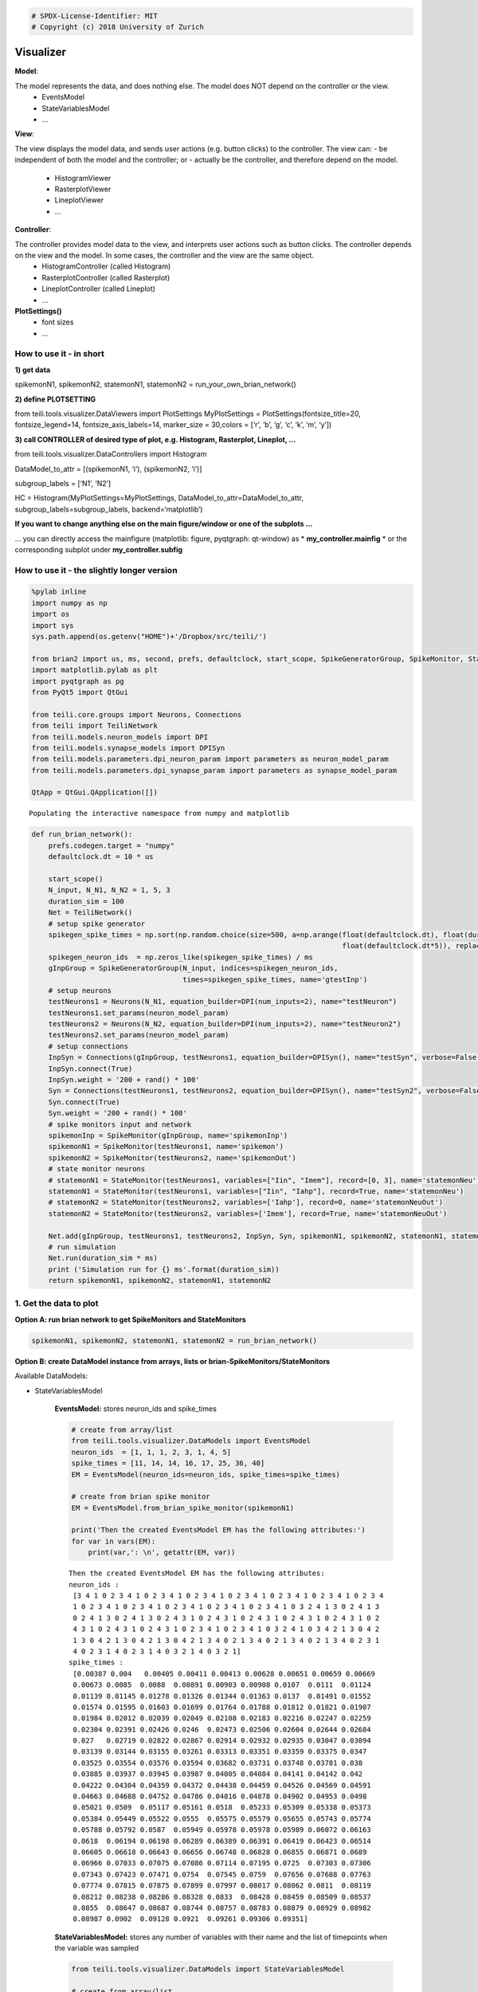 
.. code:: ipython3

    # SPDX-License-Identifier: MIT
    # Copyright (c) 2018 University of Zurich

Visualizer
=================================

**Model**: 

The model represents the data, and does nothing else. The model does NOT depend on the controller or the view.
   -  EventsModel
   -  StateVariablesModel
   -  …

**View**:

The view displays the model data, and sends user actions (e.g. button clicks) to the controller. The view can:
-  be independent of both the model and the controller; or
-  actually be the controller, and therefore depend on the model.
   -  HistogramViewer
   -  RasterplotViewer
   -  LineplotViewer
   -  …

**Controller**:

The controller provides model data to the view, and interprets user actions such as button clicks. The controller depends on the view and the model. In some cases, the controller and the view are the same object.
   -  HistogramController (called Histogram)
   -  RasterplotController (called Rasterplot)
   -  LineplotController (called Lineplot)
   -  …

**PlotSettings()**
   -  font sizes
   -  …

How to use it - in short
~~~~~~~~~~~~~~~~~~~~~~~~

**1) get data**

spikemonN1, spikemonN2, statemonN1, statemonN2 =
run_your_own_brian_network()

**2) define PLOTSETTING**

from teili.tools.visualizer.DataViewers import PlotSettings
MyPlotSettings = PlotSettings(fontsize_title=20, fontsize_legend=14,
fontsize_axis_labels=14, marker_size = 30,colors = [‘r’, ‘b’, ‘g’, ‘c’,
‘k’, ‘m’, ‘y’])

**3) call CONTROLLER of desired type of plot, e.g. Histogram,
Rasterplot, Lineplot, …**

from teili.tools.visualizer.DataControllers import Histogram

DataModel_to_attr = [(spikemonN1, ‘i’), (spikemonN2, ‘i’)]

subgroup_labels = [‘N1’, ‘N2’]

HC = Histogram(MyPlotSettings=MyPlotSettings, DataModel_to_attr=DataModel_to_attr, subgroup_labels=subgroup_labels, backend=‘matplotlib’)

**If you want to change anything else on the main figure/window or one of the subplots …**

… you can directly access the mainfigure (matplotlib: figure, pyqtgraph:
qt-window) as \* **my_controller.mainfig** \* or the corresponding
subplot under **my_controller.subfig**


How to use it - the slightly longer version
~~~~~~~~~~~~~~~~~~~~~~~~~~~~~~~~~~~~~~~~~~~~~~~~~~~~~~~~~~~~~~~~~~~~~~~~~~~~~~~~~~~~~~
.. code:: ipython3

    %pylab inline
    import numpy as np
    import os
    import sys
    sys.path.append(os.getenv("HOME")+'/Dropbox/src/teili/')
    
    from brian2 import us, ms, second, prefs, defaultclock, start_scope, SpikeGeneratorGroup, SpikeMonitor, StateMonitor
    import matplotlib.pylab as plt
    import pyqtgraph as pg
    from PyQt5 import QtGui
    
    from teili.core.groups import Neurons, Connections
    from teili import TeiliNetwork
    from teili.models.neuron_models import DPI
    from teili.models.synapse_models import DPISyn
    from teili.models.parameters.dpi_neuron_param import parameters as neuron_model_param
    from teili.models.parameters.dpi_synapse_param import parameters as synapse_model_param
    
    QtApp = QtGui.QApplication([])


.. parsed-literal::

    Populating the interactive namespace from numpy and matplotlib


.. code:: ipython3

    def run_brian_network():
        prefs.codegen.target = "numpy"
        defaultclock.dt = 10 * us
        
        start_scope()
        N_input, N_N1, N_N2 = 1, 5, 3
        duration_sim = 100
        Net = TeiliNetwork()
        # setup spike generator
        spikegen_spike_times = np.sort(np.random.choice(size=500, a=np.arange(float(defaultclock.dt), float(duration_sim*ms)*0.9,
                                                                              float(defaultclock.dt*5)), replace=False)) * second
        spikegen_neuron_ids  = np.zeros_like(spikegen_spike_times) / ms
        gInpGroup = SpikeGeneratorGroup(N_input, indices=spikegen_neuron_ids,
                                        times=spikegen_spike_times, name='gtestInp')
        # setup neurons
        testNeurons1 = Neurons(N_N1, equation_builder=DPI(num_inputs=2), name="testNeuron")
        testNeurons1.set_params(neuron_model_param)
        testNeurons2 = Neurons(N_N2, equation_builder=DPI(num_inputs=2), name="testNeuron2")
        testNeurons2.set_params(neuron_model_param)
        # setup connections
        InpSyn = Connections(gInpGroup, testNeurons1, equation_builder=DPISyn(), name="testSyn", verbose=False)
        InpSyn.connect(True)
        InpSyn.weight = '200 + rand() * 100'
        Syn = Connections(testNeurons1, testNeurons2, equation_builder=DPISyn(), name="testSyn2", verbose=False)
        Syn.connect(True)
        Syn.weight = '200 + rand() * 100'
        # spike monitors input and network
        spikemonInp = SpikeMonitor(gInpGroup, name='spikemonInp')
        spikemonN1 = SpikeMonitor(testNeurons1, name='spikemon')
        spikemonN2 = SpikeMonitor(testNeurons2, name='spikemonOut')
        # state monitor neurons
        # statemonN1 = StateMonitor(testNeurons1, variables=["Iin", "Imem"], record=[0, 3], name='statemonNeu')
        statemonN1 = StateMonitor(testNeurons1, variables=["Iin", "Iahp"], record=True, name='statemonNeu')
        # statemonN2 = StateMonitor(testNeurons2, variables=['Iahp'], record=0, name='statemonNeuOut')
        statemonN2 = StateMonitor(testNeurons2, variables=['Imem'], record=True, name='statemonNeuOut')    
        
        Net.add(gInpGroup, testNeurons1, testNeurons2, InpSyn, Syn, spikemonN1, spikemonN2, statemonN1, statemonN2)
        # run simulation
        Net.run(duration_sim * ms)
        print ('Simulation run for {} ms'.format(duration_sim))
        return spikemonN1, spikemonN2, statemonN1, statemonN2

1. Get the data to plot
~~~~~~~~~~~~~~~~~~~~~~~

**Option A: run brian network to get SpikeMonitors and StateMonitors**

.. code:: ipython3

    spikemonN1, spikemonN2, statemonN1, statemonN2 = run_brian_network()


**Option B: create DataModel instance from arrays, lists or brian-SpikeMonitors/StateMonitors**

Available DataModels:

-  StateVariablesModel 

    **EventsModel:** stores neuron_ids and spike_times
    
    .. code:: ipython3
    
        # create from array/list
        from teili.tools.visualizer.DataModels import EventsModel
        neuron_ids  = [1, 1, 1, 2, 3, 1, 4, 5]
        spike_times = [11, 14, 14, 16, 17, 25, 36, 40]
        EM = EventsModel(neuron_ids=neuron_ids, spike_times=spike_times)
        
        # create from brian spike monitor
        EM = EventsModel.from_brian_spike_monitor(spikemonN1)
        
        print('Then the created EventsModel EM has the following attributes:')
        for var in vars(EM):
            print(var,': \n', getattr(EM, var))
    
    
    .. parsed-literal::
    
        Then the created EventsModel EM has the following attributes:
        neuron_ids : 
         [3 4 1 0 2 3 4 1 0 2 3 4 1 0 2 3 4 1 0 2 3 4 1 0 2 3 4 1 0 2 3 4 1 0 2 3 4
         1 0 2 3 4 1 0 2 3 4 1 0 2 3 4 1 0 2 3 4 1 0 2 3 4 1 0 3 2 4 1 3 0 2 4 1 3
         0 2 4 1 3 0 2 4 1 3 0 2 4 3 1 0 2 4 3 1 0 2 4 3 1 0 2 4 3 1 0 2 4 3 1 0 2
         4 3 1 0 2 4 3 1 0 2 4 3 1 0 2 3 4 1 0 2 3 4 1 0 3 2 4 1 0 3 4 2 1 3 0 4 2
         1 3 0 4 2 1 3 0 4 2 1 3 0 4 2 1 3 4 0 2 1 3 4 0 2 1 3 4 0 2 1 3 4 0 2 3 1
         4 0 2 3 1 4 0 2 3 1 4 0 3 2 1 4 0 3 2 1]
        spike_times : 
         [0.00387 0.004   0.00405 0.00411 0.00413 0.00628 0.00651 0.00659 0.00669
         0.00673 0.0085  0.0088  0.00891 0.00903 0.00908 0.0107  0.0111  0.01124
         0.01139 0.01145 0.01278 0.01326 0.01344 0.01363 0.0137  0.01491 0.01552
         0.01574 0.01595 0.01603 0.01699 0.01764 0.01788 0.01812 0.01821 0.01907
         0.01984 0.02012 0.02039 0.02049 0.02108 0.02183 0.02216 0.02247 0.02259
         0.02304 0.02391 0.02426 0.0246  0.02473 0.02506 0.02604 0.02644 0.02684
         0.027   0.02719 0.02822 0.02867 0.02914 0.02932 0.02935 0.03047 0.03094
         0.03139 0.03144 0.03155 0.03261 0.03313 0.03351 0.03359 0.03375 0.0347
         0.03525 0.03554 0.03576 0.03594 0.03682 0.03731 0.03748 0.03781 0.038
         0.03885 0.03937 0.03945 0.03987 0.04005 0.04084 0.04141 0.04142 0.042
         0.04222 0.04304 0.04359 0.04372 0.04438 0.04459 0.04526 0.04569 0.04591
         0.04663 0.04688 0.04752 0.04786 0.04816 0.04878 0.04902 0.04953 0.0498
         0.05021 0.0509  0.05117 0.05161 0.0518  0.05233 0.05309 0.05338 0.05373
         0.05384 0.05449 0.05522 0.0555  0.05575 0.05579 0.05655 0.05743 0.05774
         0.05788 0.05792 0.0587  0.05949 0.05978 0.05978 0.05989 0.06072 0.06163
         0.0618  0.06194 0.06198 0.06289 0.06389 0.06391 0.06419 0.06423 0.06514
         0.06605 0.06618 0.06643 0.06656 0.06748 0.06828 0.06855 0.06871 0.0689
         0.06966 0.07033 0.07075 0.07086 0.07114 0.07195 0.0725  0.07303 0.07306
         0.07343 0.07423 0.07471 0.0754  0.07545 0.0759  0.07656 0.07688 0.07763
         0.07774 0.07815 0.07875 0.07899 0.07997 0.08017 0.08062 0.0811  0.08119
         0.08212 0.08238 0.08286 0.08328 0.0833  0.08428 0.08459 0.08509 0.08537
         0.0855  0.08647 0.08687 0.08744 0.08757 0.08783 0.08879 0.08929 0.08982
         0.08987 0.0902  0.09128 0.0921  0.09261 0.09306 0.09351]
    
    
    **StateVariablesModel:**  stores any number of variables with their name and the list of timepoints when the variable was sampled
    
    .. code:: ipython3
    
        from teili.tools.visualizer.DataModels import StateVariablesModel
        
        # create from array/list
        state_variable_names = ['var_name']
        num_neurons, num_timesteps = 6, 50
        state_variables       = [np.random.random((num_neurons, num_timesteps))]
        state_variables_times = [np.linspace(0, 100, num_timesteps)]
        SVM = StateVariablesModel(state_variable_names, state_variables, state_variables_times)
        
        # from brian state monitorS
        skip_not_rec_neuron_ids=False
        SVM = StateVariablesModel.from_brian_state_monitors([statemonN1, statemonN2], skip_not_rec_neuron_ids)
        
        skip_not_rec_neuron_ids=True
        SVM = StateVariablesModel.from_brian_state_monitors([statemonN1, statemonN2], skip_not_rec_neuron_ids)
        
        print('Then the created StateVariablesModel SVM has the following attributes:')
        for var in vars(SVM):
            print(var,': \n', getattr(SVM, var))
    
    
    .. parsed-literal::
    
        Then the created StateVariablesModel SVM has the following attributes:
        Iin : 
         [[0.00000000e+00 0.00000000e+00 0.00000000e+00 0.00000000e+00
          0.00000000e+00]
         [0.00000000e+00 0.00000000e+00 0.00000000e+00 0.00000000e+00
          0.00000000e+00]
         [0.00000000e+00 0.00000000e+00 0.00000000e+00 0.00000000e+00
          0.00000000e+00]
         ...
         [6.82521123e-09 7.02939025e-09 6.74769896e-09 7.76629202e-09
          7.21872104e-09]
         [6.81237889e-09 7.01617406e-09 6.73501234e-09 7.75169045e-09
          7.20514890e-09]
         [6.79957068e-09 7.00298271e-09 6.72234958e-09 7.73711634e-09
          7.19160228e-09]]
        t_Iin : 
         [0.000e+00 1.000e-05 2.000e-05 ... 9.997e-02 9.998e-02 9.999e-02]
        Iahp : 
         [[5.00000000e-13 5.00000000e-13 5.00000000e-13 5.00000000e-13
          5.00000000e-13]
         [5.00000000e-13 5.00000000e-13 5.00000000e-13 5.00000000e-13
          5.00000000e-13]
         [5.00000000e-13 5.00000000e-13 5.00000000e-13 5.00000000e-13
          5.00000000e-13]
         ...
         [2.35349697e-11 2.45322975e-11 2.37997191e-11 2.54116963e-11
          2.38412778e-11]
         [2.35283328e-11 2.45253794e-11 2.37930076e-11 2.54045302e-11
          2.38345545e-11]
         [2.35216978e-11 2.45184633e-11 2.37862979e-11 2.53973662e-11
          2.38278332e-11]]
        t_Iahp : 
         [0.000e+00 1.000e-05 2.000e-05 ... 9.997e-02 9.998e-02 9.999e-02]
        Imem : 
         [[0.00000000e+00 0.00000000e+00 0.00000000e+00]
         [4.74578721e-33 4.74578721e-33 4.74578721e-33]
         [9.49157441e-33 9.49157441e-33 9.49157441e-33]
         ...
         [1.14559533e-10 2.80317027e-10 3.29995059e-10]
         [1.15005619e-10 2.80084652e-10 3.29576244e-10]
         [1.15447969e-10 2.79851599e-10 3.29157605e-10]]
        t_Imem : 
         [0.000e+00 1.000e-05 2.000e-05 ... 9.997e-02 9.998e-02 9.999e-02]
    

2. Plot the collected data
~~~~~~~~~~~~~~~~~~~~~~~~~~~

2.1 Define PlotSettings
-----------------------

-  The PlotSettings are defined only once for all the plots that will be
   created. This should make it easier to get consistent color-codings,
   fontsizes and markersize across different plots.
-  The colors can be defined as RGBA to additionally define the
   transparency

.. code:: ipython3

    from teili.tools.visualizer.DataViewers import PlotSettings
    MyPlotSettings = PlotSettings(fontsize_title=20, fontsize_legend=14, fontsize_axis_labels=14,
                                   marker_size = 30,             # default 5
                                   colors = ['r', 'b'],          # default ['r', 'b', 'g', 'c', 'k', 'm', 'y']
    )

2.2 Call the DataController of the desired type of plot
-------------------------------------------------------

So far in teili: \* Histogram \* Rasterplot \* Lineplot

2.2a) Histogram
---------------

**Histogram - Inputs**

::

   * DataModel_to_attr             --> e.g. [(spikemonN1, 'i'), (spikemonN2, 'i')] OR
                                               [(EventsModel, 'i'), (EventsModel, 'i')]
   * MyPlotSettings=PlotSettings()
   * subgroup_labels=None          --> e.g. ['Neurongroup N1', 'Neurongroup N2']
   * bins=None                     --> e.g. range(0,9)
   * orientation='vertical'        --> 'horizontal' OR 'vertical'
   * title='histogram
   * xlabel='bins'
   * ylabel='count',
   * backend='matplotlib'
   * show_immediately=False

.. code:: ipython3

    ''' Simple example to plot a histogram of two NeuronGroups '''
    from teili.tools.visualizer.DataControllers import Histogram
    
    # plot data from BrianSpikeMontiors/StateMonitors
    DataModel_to_attr =  [(spikemonN1, 'i'), (spikemonN2, 'i')]
    
    # or plot data from DataModels
    # EM1 = EventsModel.from_brian_spike_monitor(spikemonN1)
    # EM2 = EventsModel.from_brian_spike_monitor(spikemonN2)
    # DataModel_to_attr = {EM1: 'neuron_ids', EM2:'neuron_ids'}
    subgroup_labels = ['N1', 'N2']
    
    # MATPLOTLIB backend
    HC = Histogram(DataModel_to_attr=DataModel_to_attr,
                    MyPlotSettings=MyPlotSettings,
                    subgroup_labels=subgroup_labels,
                    backend='matplotlib')



.. image:: fig/example_histogram.png


.. code:: ipython3

    # PYQTGRAPH backend
    HC = Histogram(DataModel_to_attr=DataModel_to_attr, 
                    MyPlotSettings=MyPlotSettings,           
                    subgroup_labels=subgroup_labels,
                    backend='pyqtgraph',
                    QtApp=QtApp, show_immediately=True)

2.2b) Rasterplot
----------------

**Rasterplot - Inputs**

::

   * MyEventsModels                --> list of EventsModel or BrianSpikeMonitors
   * MyPlotSettings=PlotSettings()
   * subgroup_labels=None          --> ['N1', 'N2']
   * time_range=None               --> (0, 0.9)
   * neuron_id_range=None,         --> (0, 4)
   * title='raster plot'
   * xlabel='time
   * ylabel='count',
   * backend='matplotlib'
   * add_histogram=False           --> show histogram of spikes per neuron id next to rasterplot
   * show_immediately=False

.. code:: ipython3

    from teili.tools.visualizer.DataControllers import Rasterplot
    ''' Simple example to plot a rasterplot of two NeuronGroups '''
    
    # plot data from BrianSpikeMontiors
    MyEventsModels = [spikemonN1, spikemonN2]
    
    # or plot data from EventsModel
    # EM1 = EventsModel.from_brian_spike_monitor(spikemonN1)
    # EM2 = EventsModel.from_brian_spike_monitor(spikemonN2)
    # MyEventsModels = [EM1, EM2]
    
    subgroup_labels = ['N1', 'N2']
    
    # MATPLOTLIB backend - WITHOUT HISTOGRAM
    RC = Rasterplot(MyEventsModels=MyEventsModels, MyPlotSettings=MyPlotSettings, subgroup_labels=subgroup_labels, backend='matplotlib')
    # MATPLOTLIB backend - WITH HISTOGRAM
    RC = Rasterplot(MyEventsModels=MyEventsModels, MyPlotSettings=MyPlotSettings, subgroup_labels=subgroup_labels, add_histogram=True)



.. image:: fig/example_rasterplot.png



.. image:: fig/example_rasterplot_with_histogram.png


.. code:: ipython3

    # PYQTGRAPH backend - WITHOUT HISTOGRAM
    RC = Rasterplot(MyEventsModels=MyEventsModels, MyPlotSettings=MyPlotSettings, subgroup_labels=subgroup_labels, backend='pyqtgraph', QtApp=QtApp)
    # PYQTGRAPH backend - WITH HISTOGRAM
    RC = Rasterplot(MyEventsModels=MyEventsModels, MyPlotSettings=MyPlotSettings, subgroup_labels=subgroup_labels,
                        add_histogram=True, backend='pyqtgraph', QtApp=QtApp, show_immediately=True)

2.2c) LinePlot
--------------

**Lineplot - Inputs**

::

   * DataModel_to_x_and_y_attr --> e.g. [(statemonN1, ('Imem', 't_Imem')),
                                                  (statemonN2, ('Iahp', 't_Iahp'))]
                                           OR
                                        [(StateVariablesModel_N1, ('Imem', 't_Imem')),
                                                 (StateVariablesModel_N2, ('Iahp', 't_Iahp'))]
   * MyPlotSettings=PlotSettings()
   * subgroup_labels=None      --> ['N1', 'N2']
   * x_range=None,             --> (0, 0.9)
   * y_range=None,             --> (0, 4)
   * title='Lineplot'
   * xlabel=None
   * ylabel=None
   * backend='matplotlib'
   * show_immediately=False

.. code:: ipython3

    from teili.tools.visualizer.DataControllers import Lineplot
    ''' Simple example to plot a lineplot of two NeuronGroups '''
    
    # plot data from BrianSpikeMontiors
    DataModel_to_x_and_y_attr = [(statemonN1, ('t', 'Iin')), (statemonN2, ('t', 'Imem'))]
    # or plot data from StateVariablesModel
    SVM_N1 = StateVariablesModel.from_brian_state_monitors([statemonN1])
    SVM_N2 = StateVariablesModel.from_brian_state_monitors([statemonN2])
    DataModel_to_x_and_y_attr = [(SVM_N1, ('t_Iin', 'Iin')), (SVM_N2, ('t_Imem', 'Imem'))]
    
    subgroup_labels = ['N1', 'N2']
    
    # MATPLOTLIB backend
    LC = Lineplot(DataModel_to_x_and_y_attr=DataModel_to_x_and_y_attr,
                      MyPlotSettings=MyPlotSettings,
                      subgroup_labels=subgroup_labels, 
                      backend='matplotlib')



.. image:: fig/example_lineplot.png


.. code:: ipython3

    # PYQTGRAPH backend
    LC = Lineplot(DataModel_to_x_and_y_attr=DataModel_to_x_and_y_attr,
                      MyPlotSettings=MyPlotSettings,
                      subgroup_labels=subgroup_labels, 
                      backend='pyqtgraph', QtApp=QtApp, show_immediately=True)

Additional functionalities
==========================

A1) Combine different plots
~~~~~~~~~~~~~~~~~~~~~~~~~~~~

**… with matplotlib**

.. code:: ipython3

    # define plot structure BEFOREHAND
    mainfig = plt.figure()
    subfig1 = mainfig.add_subplot(321)
    subfig2 = mainfig.add_subplot(322)
    subfig3 = mainfig.add_subplot(324)
    subfig4 = mainfig.add_subplot(325)
    
    plt.subplots_adjust(left=0.125, right=0.9, bottom=0.1, top=4., wspace=0.05, hspace=0.2)
    
    MyEventsModels = [spikemonN1, spikemonN2]
    subgroup_labels = ['N1', 'N2']
    RC = Rasterplot(MyEventsModels=MyEventsModels, MyPlotSettings=MyPlotSettings, subgroup_labels=subgroup_labels,
                     mainfig=mainfig, subfig_rasterplot=subfig1, subfig_histogram = subfig2,
                     add_histogram=True, show_immediately=False)
    
    DataModel_to_attr = [(spikemonN1, 'i')]
    subgroup_labels = ['N1']
    HC = Histogram(DataModel_to_attr=DataModel_to_attr, MyPlotSettings=MyPlotSettings, 
                     subgroup_labels=subgroup_labels, mainfig=mainfig, subfig=subfig3, show_immediately=False)
    
    DataModel_to_attr = [(spikemonN2, 'i')]
    subgroup_labels = ['N2']
    HC = Histogram(DataModel_to_attr=DataModel_to_attr, MyPlotSettings=MyPlotSettings, 
                 subgroup_labels=subgroup_labels, mainfig=mainfig, subfig=subfig4, show_immediately=True)



.. image:: fig/example_combinedplots.png


**… with pyqtgraph**

.. code:: ipython3

    # define plot structure BEFOREHAND
    mainfig = pg.GraphicsWindow()
    subfig1 = mainfig.addPlot(row=0, col=0)
    subfig2 = mainfig.addPlot(row=0, col=1)
    subfig2.setYLink(subfig1)
    subfig3 = mainfig.addPlot(row=1, col=1)
    subfig4 = mainfig.addPlot(row=2, col=0)
    
    plt.subplots_adjust(left=0.125, right=0.9, bottom=0.1, top=4., wspace=0.05, hspace=0.2)
    
    MyEventsModels = [spikemonN1, spikemonN2]
    subgroup_labels = ['N1', 'N2']
    RC = Rasterplot(MyEventsModels=MyEventsModels, MyPlotSettings=MyPlotSettings, subgroup_labels=subgroup_labels,
                             mainfig=mainfig, subfig_rasterplot=subfig1, subfig_histogram = subfig2, QtApp=QtApp,
                             backend='pyqtgraph', add_histogram=True, show_immediately=False)
    
    DataModel_to_attr = [(spikemonN1, 'i')]
    subgroup_labels = ['N1']
    HC = Histogram(DataModel_to_attr=DataModel_to_attr, MyPlotSettings=MyPlotSettings, 
                             subgroup_labels=subgroup_labels,
                             backend='pyqtgraph', mainfig=mainfig, subfig=subfig3,  QtApp=QtApp,
                             show_immediately=False)
    
    DataModel_to_attr = [(spikemonN1, 'i')]
    subgroup_labels = ['N2']
    HC = Histogram(DataModel_to_attr=DataModel_to_attr, MyPlotSettings=MyPlotSettings,
                             subgroup_labels=subgroup_labels,
                             backend='pyqtgraph', mainfig=mainfig, subfig=subfig4, QtApp=QtApp,
                             show_immediately=True)

A2) Add second plot with a detailed view of a given plot
~~~~~~~~~~~~~~~~~~~~~~~~~~~~~~~~~~~~~~~~~~~~~~~~~~~~~~~~
.. code:: ipython3

    ''' Create original plot of which you would like to have a detailed version as well TWICE (sorry, about that...)'''
    MyEventsModels = [spikemonN1, spikemonN2]
    subgroup_labels = ['N1', 'N2']
    
    mainfig = pg.GraphicsWindow()
    subfig1 = mainfig.addPlot(row=0, col=0)
    mainfig.nextRow()
    subfig2 = mainfig.addPlot(row=1, col=0)
    
    
    RC_org = Rasterplot(MyEventsModels=MyEventsModels, MyPlotSettings=MyPlotSettings, subgroup_labels=subgroup_labels,
                                  mainfig=mainfig, subfig_rasterplot=subfig1,
                             QtApp=QtApp, backend='pyqtgraph', show_immediately=False)
    RC_detail = Rasterplot(MyEventsModels=MyEventsModels, MyPlotSettings=MyPlotSettings, subgroup_labels=subgroup_labels,
                                     mainfig=mainfig, subfig_rasterplot=subfig2,
                             QtApp=QtApp, backend='pyqtgraph', show_immediately=False)
    
    RC_org.connect_detailed_subplot(filled_subplot_original_view=RC_org.viewer.subfig_rasterplot,
                                    filled_subplot_detailed_view=RC_detail.viewer.subfig_rasterplot,
                                  ~
